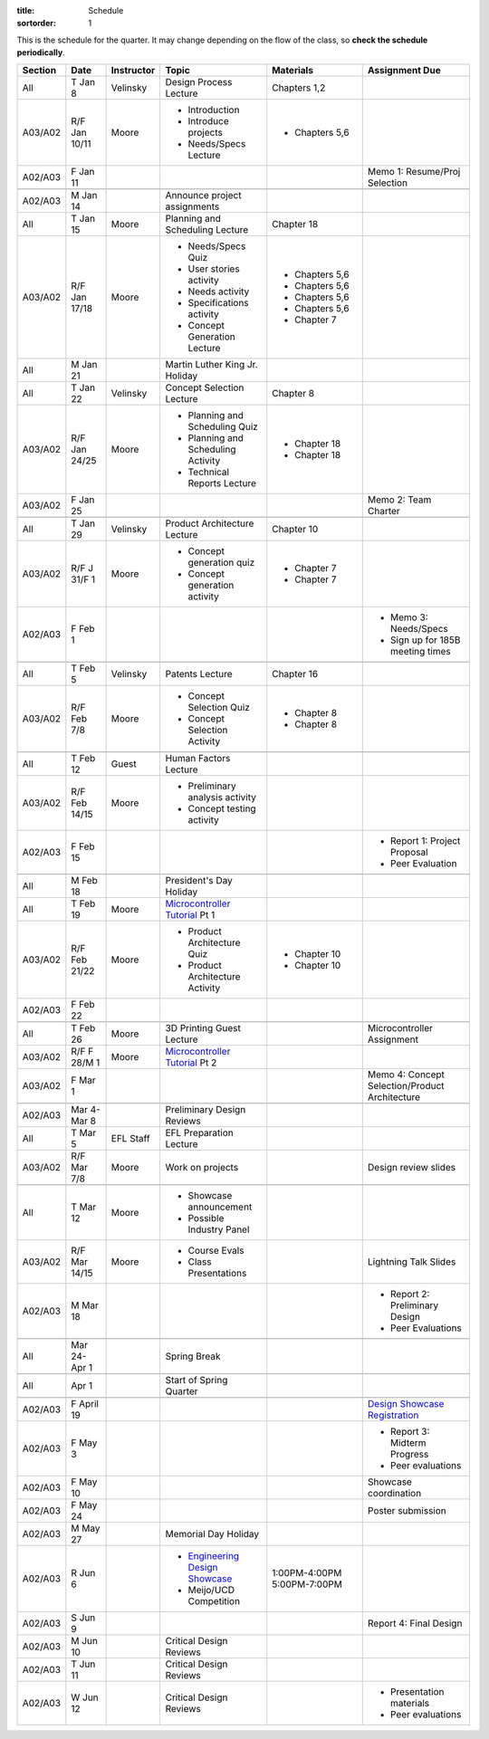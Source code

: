 :title: Schedule
:sortorder: 1

.. |_| unicode:: 0xA0
   :trim:

.. role:: strike
   :class: strike

This is the schedule for the quarter. It may change depending on the flow of
the class, so **check the schedule periodically**.

=======  =============  ==========  ====================================  ==================  =====
Section  Date           Instructor  Topic                                 Materials           Assignment Due
=======  =============  ==========  ====================================  ==================  =====
All      T Jan 8        Velinsky    Design Process Lecture                Chapters 1,2
-------  -------------  ----------  ------------------------------------  ------------------  -----
A03/A02  R/F Jan 10/11  Moore       - Introduction                        - Chapters 5,6
                                    - Introduce projects
                                    - Needs/Specs Lecture
-------  -------------  ----------  ------------------------------------  ------------------  -----
A02/A03  F Jan 11                                                                             Memo 1: Resume/Proj Selection
-------  -------------  ----------  ------------------------------------  ------------------  -----
-------  -------------  ----------  ------------------------------------  ------------------  -----
A02/A03  M Jan 14                   Announce project assignments
-------  -------------  ----------  ------------------------------------  ------------------  -----
All      T Jan 15       Moore       Planning and Scheduling Lecture       Chapter |_| 18
-------  -------------  ----------  ------------------------------------  ------------------  -----
A03/A02  R/F Jan 17/18  Moore       - Needs/Specs Quiz                    - Chapters |_| 5,6
                                    - User stories activity               - Chapters |_| 5,6
                                    - Needs activity                      - Chapters |_| 5,6
                                    - Specifications activity             - Chapters |_| 5,6
                                    - Concept Generation Lecture          - Chapter |_| 7
-------  -------------  ----------  ------------------------------------  ------------------  -----
All      M Jan 21                   Martin Luther King Jr. Holiday
-------  -------------  ----------  ------------------------------------  ------------------  -----
All      T Jan 22       Velinsky    Concept Selection Lecture             Chapter 8
-------  -------------  ----------  ------------------------------------  ------------------  -----
A03/A02  R/F Jan 24/25  Moore       - Planning and Scheduling Quiz        - Chapter |_| 18
                                    - Planning and Scheduling Activity    - Chapter |_| 18
                                    - Technical Reports Lecture
-------  -------------  ----------  ------------------------------------  ------------------  -----
A03/A02  F Jan 25                                                                             Memo 2: Team Charter
-------  -------------  ----------  ------------------------------------  ------------------  -----
-------  -------------  ----------  ------------------------------------  ------------------  -----
All      T Jan 29       Velinsky    Product Architecture Lecture          Chapter 10
-------  -------------  ----------  ------------------------------------  ------------------  -----
A03/A02  R/F J 31/F 1   Moore       - Concept generation quiz             - Chapter |_| 7
                                    - Concept generation activity         - Chapter |_| 7
-------  -------------  ----------  ------------------------------------  ------------------  -----
A02/A03  F Feb 1                                                                              - Memo 3: Needs/Specs
                                                                                              - Sign up for 185B meeting times
-------  -------------  ----------  ------------------------------------  ------------------  -----
-------  -------------  ----------  ------------------------------------  ------------------  -----
All      T Feb 5        Velinsky    Patents Lecture                       Chapter 16
-------  -------------  ----------  ------------------------------------  ------------------  -----
A03/A02  R/F Feb 7/8    Moore       - Concept Selection Quiz              - Chapter 8
                                    - Concept Selection Activity          - Chapter 8
-------  -------------  ----------  ------------------------------------  ------------------  -----
-------  -------------  ----------  ------------------------------------  ------------------  -----
All      T Feb 12       Guest       Human Factors Lecture
-------  -------------  ----------  ------------------------------------  ------------------  -----
A03/A02  R/F Feb 14/15  Moore       - Preliminary analysis activity
                                    - Concept testing activity
-------  -------------  ----------  ------------------------------------  ------------------  -----
A02/A03  F Feb 15                                                                             - Report 1: Project Proposal
                                                                                              - Peer Evaluation
-------  -------------  ----------  ------------------------------------  ------------------  -----
-------  -------------  ----------  ------------------------------------  ------------------  -----
All      M Feb 18                   President's Day Holiday
-------  -------------  ----------  ------------------------------------  ------------------  -----
All      T Feb 19       Moore       `Microcontroller Tutorial`_ Pt |_| 1
-------  -------------  ----------  ------------------------------------  ------------------  -----
A03/A02  R/F Feb 21/22  Moore       - Product Architecture Quiz           - Chapter 10
                                    - Product Architecture Activity       - Chapter 10
-------  -------------  ----------  ------------------------------------  ------------------  -----
A02/A03  F Feb 22
-------  -------------  ----------  ------------------------------------  ------------------  -----
-------  -------------  ----------  ------------------------------------  ------------------  -----
All      T Feb 26       Moore       3D Printing Guest Lecture                                 Microcontroller Assignment
-------  -------------  ----------  ------------------------------------  ------------------  -----
A03/A02  R/F F 28/M 1   Moore       `Microcontroller Tutorial`_ Pt |_| 2
-------  -------------  ----------  ------------------------------------  ------------------  -----
A03/A02  F Mar 1                                                                              Memo 4: Concept Selection/Product Architecture
-------  -------------  ----------  ------------------------------------  ------------------  -----
-------  -------------  ----------  ------------------------------------  ------------------  -----
A02/A03  Mar 4-Mar 8                Preliminary Design Reviews
-------  -------------  ----------  ------------------------------------  ------------------  -----
All      T Mar 5        EFL Staff   EFL Preparation Lecture
-------  -------------  ----------  ------------------------------------  ------------------  -----
A03/A02  R/F Mar 7/8    Moore       Work on projects                                          Design review slides
-------  -------------  ----------  ------------------------------------  ------------------  -----
-------  -------------  ----------  ------------------------------------  ------------------  -----
All      T Mar 12       Moore       - Showcase announcement
                                    - Possible Industry Panel
-------  -------------  ----------  ------------------------------------  ------------------  -----
A03/A02  R/F Mar 14/15  Moore       - Course Evals                                            Lightning Talk Slides
                                    - Class Presentations
-------  -------------  ----------  ------------------------------------  ------------------  -----
A02/A03  M Mar 18                                                                             - Report 2: Preliminary Design
                                                                                              - Peer Evaluations
-------  -------------  ----------  ------------------------------------  ------------------  -----
-------  -------------  ----------  ------------------------------------  ------------------  -----
All      Mar 24-Apr 1               Spring Break
-------  -------------  ----------  ------------------------------------  ------------------  -----
-------  -------------  ----------  ------------------------------------  ------------------  -----
All      Apr 1                      Start of Spring Quarter
-------  -------------  ----------  ------------------------------------  ------------------  -----
-------  -------------  ----------  ------------------------------------  ------------------  -----
A02/A03  F April 19                                                                           `Design Showcase Registration`_
-------  -------------  ----------  ------------------------------------  ------------------  -----
A02/A03  F May 3                                                                              - Report 3: Midterm Progress
                                                                                              - Peer evaluations
-------  -------------  ----------  ------------------------------------  ------------------  -----
A02/A03  F May 10                                                                             Showcase coordination
-------  -------------  ----------  ------------------------------------  ------------------  -----
A02/A03  F May 24                                                                             Poster submission
-------  -------------  ----------  ------------------------------------  ------------------  -----
A02/A03  M May 27                   Memorial Day Holiday
-------  -------------  ----------  ------------------------------------  ------------------  -----
A02/A03  R Jun 6                    - `Engineering Design Showcase`_      1:00PM-4:00PM
                                    - Meijo/UCD Competition               5:00PM-7:00PM
-------  -------------  ----------  ------------------------------------  ------------------  -----
A02/A03  S Jun 9                                                                              Report 4: Final Design
-------  -------------  ----------  ------------------------------------  ------------------  -----
A02/A03  M Jun 10                   Critical Design Reviews
-------  -------------  ----------  ------------------------------------  ------------------  -----
A02/A03  T Jun 11                   Critical Design Reviews
-------  -------------  ----------  ------------------------------------  ------------------  -----
A02/A03  W Jun 12                   Critical Design Reviews                                   - Presentation materials
                                                                                              - Peer evaluations
=======  =============  ==========  ====================================  ==================  =====

.. _Microcontroller Tutorial: {filename}/pages/microcontrollers.rst
.. _Engineering Design Showcase: http://engineering.ucdavis.edu/undergraduate/senior-engineering-design-showcase
.. _Design Showcase Registration: {{ SHOWCASE_REG_URL }}
